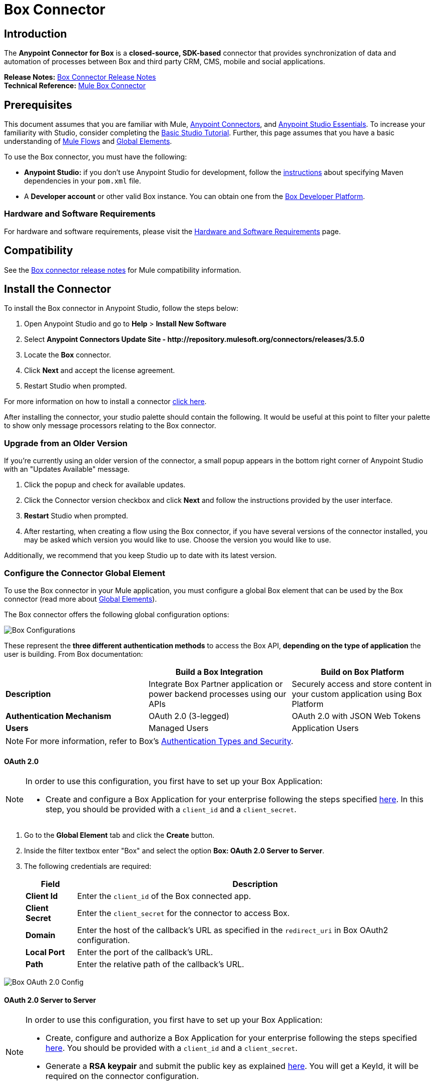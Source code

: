 = Box Connector
:keywords: box,box-connector,storage
:imagesdir: ./_images

== Introduction

The *Anypoint Connector for Box* is a *closed-source, SDK-based* connector that provides synchronization of data and automation of processes between Box and third party CRM, CMS, mobile and social applications.

*Release Notes:* link:/release-notes/box-connector-release-notes[Box Connector Release Notes] +
*Technical Reference:* link:http://mulesoft.github.io/box-connector[Mule Box Connector]


== Prerequisites

This document assumes that you are familiar with Mule, link:/mule-user-guide/v/3.8/anypoint-connectors[Anypoint Connectors], and link:/anypoint-studio/v/6/[Anypoint Studio Essentials]. To increase your familiarity with Studio, consider completing the link:/anypoint-studio/v/6/basic-studio-tutorial[Basic Studio Tutorial]. Further, this page assumes that you have a basic understanding of link:/mule-user-guide/v/3.8/elements-in-a-mule-flow[Mule Flows] and link:/mule-user-guide/v/3.8/global-elements[Global Elements].

To use the Box connector, you must have the following:

* **Anypoint Studio:** if you don't use Anypoint Studio for development, follow the link:/mule-user-guide/v/3.8/box-connector#using-the-connector-in-a-mavenized-mule-app[instructions] about specifying Maven dependencies in your `pom.xml` file.
* A **Developer account** or other valid Box instance. You can obtain one from the https://developer.box.com/[Box Developer Platform].


=== Hardware and Software Requirements

For hardware and software requirements, please visit the link:/mule-user-guide/v/3.8/hardware-and-software-requirements[Hardware and Software Requirements] page.


== Compatibility

See the link:/release-notes/box-connector-release-notes[Box connector release notes] for Mule compatibility information.


== Install the Connector

To install the Box connector in Anypoint Studio, follow the steps below:

. Open Anypoint Studio and go to *Help* > *Install New Software*
. Select *Anypoint Connectors Update Site - \http://repository.mulesoft.org/connectors/releases/3.5.0*
. Locate the *Box* connector.
. Click *Next* and accept the license agreement.
. Restart Studio when prompted.

For more information on how to install a connector link:/mule-user-guide/v/3.7/installing-connectors[click here].

After installing the connector, your studio palette should contain the following. It would be useful at this point to filter your palette to show only message processors relating to the Box connector.


=== Upgrade from an Older Version

If you’re currently using an older version of the connector, a small popup appears in the bottom right corner of Anypoint Studio with an "Updates Available" message.

. Click the popup and check for available updates. 
. Click the Connector version checkbox and click *Next* and follow the instructions provided by the user interface. 
. *Restart* Studio when prompted. 
. After restarting, when creating a flow using the Box connector, if you have several versions of the connector installed, you may be asked which version you would like to use. Choose the version you would like to use.

Additionally, we recommend that you keep Studio up to date with its latest version.


=== Configure the Connector Global Element

To use the Box connector in your Mule application, you must configure a global Box element that can be used by the Box connector (read more about  link:/mule-user-guide/v/3.8/global-elements[Global Elements]).

The Box connector offers the following global configuration options:

image::box-global-element-configs.png[Box Configurations, align="center"]

These represent the **three different authentication methods** to access the Box API, **depending on the type of application** the user is building. From Box documentation:

[%header]
|===
|      |Build a Box Integration | Build on Box Platform
|*Description*|Integrate Box Partner application or power backend processes using our APIs|Securely access and store content in your custom application using Box Platform
|*Authentication Mechanism*|OAuth 2.0 (3-legged)| OAuth 2.0 with JSON Web Tokens
|*Users*|Managed Users|Application Users
|===

[NOTE]
For more information, refer to Box's link:https://docs.box.com/docs/authentication-types-and-security/[Authentication Types and Security].

==== OAuth 2.0

[NOTE]
====
In order to use this configuration, you first have to set up your Box Application:

* Create and configure a Box Application for your enterprise following the steps specified link:https://docs.box.com/docs/oauth-20/[here].
In this step, you should be provided with a `client_id` and a `client_secret`.
====

. Go to the *Global Element* tab and click the *Create* button.
. Inside the filter textbox enter "Box" and select the option  *Box: OAuth 2.0 Server to Server*.
. The following credentials are required:
+
[%header%autowidth.spread]
|===
|Field |Description
|*Client Id* |Enter the `client_id` of the Box connected app.
|*Client Secret* |Enter the `client_secret` for the connector to access Box.
|*Domain* | Enter the host of the callback's URL as specified in the `redirect_uri` in Box OAuth2 configuration.
|*Local Port* | Enter the port of the callback's URL.
|*Path* | Enter the relative path of the callback's URL.
|===

image::box-global-element-props-oauth.png[Box OAuth 2.0 Config, align="center"]

==== OAuth 2.0 Server to Server

[NOTE]
====
In order to use this configuration, you first have to set up your Box Application:

* Create, configure and authorize a Box Application for your enterprise following the steps specified link:https://docs.box.com/docs/configuring-box-platform/[here]. You should be provided with a `client_id` and a `client_secret`.
* Generate a *RSA keypair* and submit the public key as explained link:https://docs.box.com/docs/app-auth[here]. You will get a KeyId, it will be required on the connector configuration.
====

. Go to the *Global Element* tab and click the *Create* button.
. Inside the filter textbox enter "Box" and select the option *Box: OAuth 2.0 Server to Server*.
. The following credentials are required:
+
[%header%autowidth.spread]
|===
|Field |Description
|*Client Id* |Enter the `client_id` of your application.
|*Client Secret* |Enter the `client_secret` of your application.
|*Enterprise Id or User Id* |Enter the enterprise or the user on behalf of the operations will be done.
|*Private Key Password* |Enter if the private key of the *RSA keypair* is encrypted this field has to contain the key password, otherwise can be left blank.
|*Private Key Path* |Enter the *relative path* of the privateKey in the project.
|*Connection Type* a|Enter the type of connection which defines the type of token used:

* AS_ENTERPRISE_MANAGER
* AS_USER.

For more information about tokens and token's constraints check link:https://docs.box.com/docs/app-users[this link].
|*Encryption Algorithm* a| Enter the algorithm used to verify the *JWT* signature. Values can only be set to:

* RSA_SHA_256
* RSA_SHA_384
* RSA_SHA_512
|===

image::box-global-element-props-oauth-server.png[Box OAuth 2.0 Server to Server Config, align="center"]

[NOTE]
====
* *EnterpriseId* can be retrieved from: *Box Admin console* -> *Enterprise Settings* -> *Account Info*.
* *UserId* can be generated with an Enterprise connection. The creation operation will return the created user's info which includes the `userId`.
If the ID of an existent user is required, the complete list of managed users of the enterprise can be retrieved and then filtered to get the `userId`.
====


==== OAuth 2.0 Developer Token

[NOTE]
====
In order to use this configuration, you must first obtain a valid *Developer Token* from your Box Application.
====

. Go to the *Global Element* tab and click the *Create* button.
. Inside the filter textbox enter "Box" and select the option  *Box: OAuth 2.0 Developer Token*.
. The following credentials are required:
+
[%header%autowidth.spread]
|===
|Field |Description
|*Developer Token* |Enter the `client_id` of your application.
|===
+
image::box-global-element-props-oauth-token.png[Box OAuth 2.0 Developer Token Config, align="center"]


==== Connection Types

The Connection Type determines the set of operations that can be performed with the connector:

[%header]
|===
|Enterprise Connection | User Connection
a|* Users
               * Groups a|    * Folders
                              * Files
                              * Comments
                              * Collaborations
                              * Searches
                              * Tasks
|===


== Using the Connector

=== Connector Namespace and Schema

When designing your application in Studio, the act of dragging the connector from the palette onto the Anypoint Studio canvas should automatically populate the XML code with the connector *namespace* and *schema location*.

* *Namespace:* `http://www.mulesoft.org/schema/mule/box`
* *Schema Location:* `http://www.mulesoft.org/schema/mule/box/current/mule-box.xsd`

[TIP]
If you are manually coding the Mule application in Studio's XML editor or other text editor, define the namespace and schema location in the header of your *Configuration XML*, inside the `<mule>` tag.

[source, xml,linenums]
----
<mule xmlns="http://www.mulesoft.org/schema/mule/core"
      xmlns:xsi="http://www.w3.org/2001/XMLSchema-instance"
      xmlns:connector="http://www.mulesoft.org/schema/mule/connector"
      xsi:schemaLocation="
               http://www.mulesoft.org/schema/mule/core
               http://www.mulesoft.org/schema/mule/core/current/mule.xsd
               http://www.mulesoft.org/schema/mule/box
               http://www.mulesoft.org/schema/mule/box/current/mule-box.xsd">

      <!-- put your global configuration elements and flows here -->

</mule>
----

=== Using the Connector in a Mavenized Mule App

If you are coding a Mavenized Mule application, this XML snippet must be included in your `pom.xml` file.

[source,xml,linenums]
----
<dependency>
    <groupId>org.mule.modules</groupId>
    <artifactId>mule-module-box</artifactId>
    <version>3.0.0</version>
</dependency>
----

[TIP]
====
Inside the `<version>` tags, put the desired version number, the word `RELEASE` for the latest release, or `SNAPSHOT` for the latest available version. The available versions to date are:

* *3.0.0*
* *2.5.2*
* *2.4.1*
====

=== Supported API Endpoints

The following list specifies the complete list of endpoint supported by the Box connector:

[%header]
|===
|Endpoint | Covered operations
|Users   a|  * Create User
             * Get Current User
             * Get User's Info
             * Get Enterprise Users
             * Update User
             * Delete User
             * Move User's Folder
             * Get Email Aliases
             * Add Email Alias
             * Delete Email Alias

|Groups a|   * Create Group
             * Get Group
             * Delete Group
             * Create Membership
             * Delete Membership
             * Update Memberships for Group
             * Get Groups for an Enterprise
             * Get Memberships for User

|Folders a|  * Get Folder's Info
             * Get Folder’s Items
             * Create Folder
             * Update Folder
             * Delete Folder
             * Copy Folder
             * Create Shared Link
             * Get Folder Collaborations
             * Get Trashed Items
             * Get Trashed Folder
             * Permanently Delete
             * Restore Folder

|Files a|    * Get File's Info
             * Update File's Info
             * Upload File
             * Download File
             * Update File
             * Delete File
             * View Version
             * Promote Version
             * Download Version
             * Delete Old Version
             * Copy File
             * Get Thumbnail
             * Get Embed Link
             * Create Shared Link
             * Get Trashed File
             * Permanently Delete
             * Restore Item
             * View Comments
             * Get File's Tasks

|Comments a| * Create Comment
             * Get Comment
             * Update Comment
             * Delete Comment
             * Reply to Comment

|Tasks a|    * Create Task
             * Get Task
             * Update Task
             * Delete Task
             * Get Assignments

|Collaborations a|    * Create Collaboration
                      * Get Collaboration
                      * Update Collaboration
                      * Delete Collaboration
                      * Get Pending Collaborations

|Search a|   * Search items by parent FolderId.
             * NOTE: The search functionality is limited by the *Box Java SDK 2.1.1* itself.
|===

=== Unsupported API Endpoints

Currently, *version 3.0.0* of the Box connector does *NOT* support the following endpoints:

[%header]
|===
|Endpoint | Unsupported operations
|Metadata | All
|Collections | All
|Events | All
|Devices | All
|Retention Policies | All
|Users a|  ** https://docs.box.com/reference#changing-a-users-primary-login[Change User's Login]
           ** https://docs.box.com/reference#invite-existing-user-to-join-enterprise[Invite User]
|Files a|  ** https://docs.box.com/reference#lock-and-unlock[Lock and Unlock]
           ** https://docs.box.com/reference#preflight-check[Preflight check]
|Groups a| ** https://docs.box.com/reference#get-all-group-memberships-for-a-user[Get Memberships for User]
           ** https://docs.box.com/reference#get-all-collaborations-for-a-group[Get Collaborations for Group]
|===


== Demo Mule Applications Using Connector

You can download fully functional demo applications using the Box connector from http://mulesoft.github.io/box-connector/[this link].


=== Example Use Case

This use case describes how to create a Mule application to add a new Folder record in Box using Developer Token Authentication.

image:box-usecase-flow.png[Create Folder Flow]

. Create a new **Mule Project** in Anypoint Studio.
. Set your Box credentials in `src/main/resources/mule-app.properties`. This step may vary depending on the selected configuration.
To keep things simple, the current use case we will set up the connection using a *Developer Token*.
+
[source,code,linenums]
----
box.developerToken=<DEVELOPER_TOKEN>
----
+
. Drag a **HTTP endpoint** onto the canvas and configure the following parameters:
+
[%header]
|===
|Parameter|Value
|Display Name|`HTTP` (default value)
|Connector Configuration| `HTTP_Listener_Configuration` (default value)
|===
+
. Drag a **Box Connector** component next to the HTTP endpoint and configure it according to the steps below:
.. Add a new **Box Global Element** by clicking the plus [+] sign next to the *Connector Configuration* field.
.. Configure the global element according to the table below:
+
[%header]
|===
|Parameter|Value
|Developer Token|`Box__OAuth_2_0_Developer_Token`
|===
+
[source,xml]
----
<box:config-dev-token name="Box__OAuth_2_0_Developer_Token" developerToken="${box.developerToken}" doc:name="Box: OAuth 2.0 Developer Token"/>
----
+
. Click **Test Connection** to confirm that Mule can connect with the Box instance. If the connection is successful, click **OK** to save the configuration. Otherwise, review or correct any invalid parameters and test again.
. Back in the *Properties editor*, configure the remaining parameters:
+
[%header%autowidth.spread]
|===
|Parameter|Value
|*Display Name* m|Create Folder (or any other name you prefer).
|*Connector Configuration* m|Box__OAuth_2_0_Developer_Token (the reference name to the global element you have created).
|*Operation* m| Folders \| Create Folder
|*Folder Name* m|#[payload.name]
|*Parent Id* m|#[payload.parentFolderId]
|===
+
image:box-usecase-settings.png[Create Folder UI Settings]
+
. Check that your "Create Folder" operation looks as follows in the XML:
+
[source,xml]
----
<box:create-folder config-ref="Box__OAuth_2_0_Developer_Token" folderName="#[payload.name]" parentId="#[payload.parentId]" doc:name="Create Folder"/>
----
+
. Add a *DataWeave* element (Transform Message) between the HTTP endpoint and the Box Connector to set the input parameters expected by the Create operation.
Inside the DataWeave code, you can use a **MEL expression** to define a **HTTP Query Param** for all the fields. This way, each value can be dynamically set from the URL.
+
[source,dataweave,linenums]
----
%dw 1.0
%output application/java
---
{
	name: inboundProperties['http.query.params'].name,
	parentId: inboundProperties['http.query.params'].id
}
----
+
. Add an **Object to XML transformer** after the Box connector element to display the response in the browser.
. Add a **Logger** scope after the transformer to display results in the Studio Console. Set its value to `#[payload]`.
. *Save* the changes and *deploy* the project as a Mule Application.
. Open a *web browser* and make a request to the following URL (change the parameter values as desired):
+
[source,code]
----
http://localhost:8081/create?name=Folder01&parentId=0
----
+
If the folder was successfully created, its metadata information should be displayed in an XML format:
+
[source,xml,linenums]
----
<com.box.sdk.BoxFolder_-Info>
<children/>
    <outer-class class="com.box.sdk.BoxFolder" defined-in="com.box.sdk.BoxResource$Info">
    <api>
        ...
    </api>
    <id>9089197613</id>
    </outer-class>
    <sequenceID>0</sequenceID>
    <etag>0</etag>
    <name>Folder01</name>
    <createdAt>2016-07-28 20:41:18.0 UTC</createdAt>
    <modifiedAt>2016-07-28 20:41:18.0 UTC</modifiedAt>
    <description/>
    <size>0</size>
    <pathCollection>...</pathCollection>
    <createdBy>...</createdBy>
    <modifiedBy>...</modifiedBy>
    <contentCreatedAt>2016-07-28 20:41:18.0 UTC</contentCreatedAt>
    <contentModifiedAt>2016-07-28 20:41:18.0 UTC</contentModifiedAt>
    <ownedBy>...</ownedBy>
    <parent>...</parent>
    <itemStatus>active</itemStatus>
    ...
</com.box.sdk.BoxFolder_-Info>
----


=== Example Use Case - XML

Paste this code into your XML Editor to quickly load the flow for this example use case into your Mule application.

[source,xml,linenums]
----
<?xml version="1.0" encoding="UTF-8"?>

<mule xmlns:mulexml="http://www.mulesoft.org/schema/mule/xml" xmlns:dw="http://www.mulesoft.org/schema/mule/ee/dw" xmlns:tracking="http://www.mulesoft.org/schema/mule/ee/tracking" xmlns:json="http://www.mulesoft.org/schema/mule/json" xmlns:http="http://www.mulesoft.org/schema/mule/http" xmlns:box="http://www.mulesoft.org/schema/mule/box" xmlns="http://www.mulesoft.org/schema/mule/core" xmlns:doc="http://www.mulesoft.org/schema/mule/documentation"
	xmlns:spring="http://www.springframework.org/schema/beans"
	xmlns:xsi="http://www.w3.org/2001/XMLSchema-instance"
	xsi:schemaLocation="http://www.springframework.org/schema/beans http://www.springframework.org/schema/beans/spring-beans-current.xsd
http://www.mulesoft.org/schema/mule/core http://www.mulesoft.org/schema/mule/core/current/mule.xsd
http://www.mulesoft.org/schema/mule/box http://www.mulesoft.org/schema/mule/box/current/mule-box.xsd
http://www.mulesoft.org/schema/mule/http http://www.mulesoft.org/schema/mule/http/current/mule-http.xsd
http://www.mulesoft.org/schema/mule/json http://www.mulesoft.org/schema/mule/json/current/mule-json.xsd
http://www.mulesoft.org/schema/mule/ee/dw http://www.mulesoft.org/schema/mule/ee/dw/current/dw.xsd
http://www.mulesoft.org/schema/mule/ee/tracking http://www.mulesoft.org/schema/mule/ee/tracking/current/mule-tracking-ee.xsd
http://www.mulesoft.org/schema/mule/xml http://www.mulesoft.org/schema/mule/xml/current/mule-xml.xsd">
    <box:config-dev-token name="Box__OAuth_2_0_Developer_Token" developerToken="${box.developerToken}" doc:name="Box: OAuth 2.0 Developer Token"/>
    <http:listener-config name="HTTP_Listener_Configuration" host="0.0.0.0" port="8081" doc:name="HTTP Listener Configuration"/>
    <flow name="Create_Folder_Flow">
        <http:listener config-ref="HTTP_Listener_Configuration" path="/create" doc:name="HTTP" />
        <dw:transform-message doc:name="Extract query params">
            <dw:set-payload><![CDATA[%dw 1.0
%output application/java
---
{
	name: inboundProperties['http.query.params'].name,
	parentId: inboundProperties['http.query.params'].parentId
}]]></dw:set-payload>
        </dw:transform-message>
        <box:create-folder config-ref="Box__OAuth_2_0_Developer_Token" folderName="#[payload.name]"  doc:name="Create Folder" parentId="#[payload.parentId]"/>
        <mulexml:object-to-xml-transformer doc:name="Object to XML"/>
        <logger message="#[payload]" level="INFO" doc:name="Folder"/>
    </flow>
</mule>
----


== Resources

* Learn more about working with link:/mule-user-guide/v/3.8/anypoint-connectors[Anypoint Connectors].
* Access the link:/release-notes/box-connector-release-notes[Box Connector Release Notes].
* For additional technical information on the Box Connector, visit our link:http://mulesoft.github.io/box-connector[technical reference documentation].
* To know more about the Box API, go to the link:https://docs.box.com/reference/[Box API documentation page].
